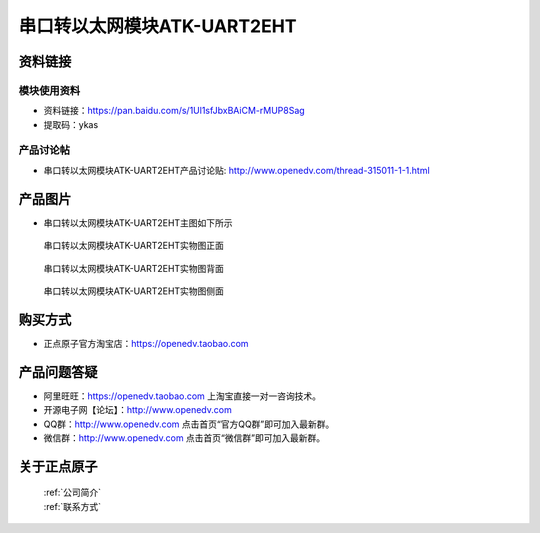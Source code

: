 .. 正点原子产品资料汇总, created by 2020-03-19 正点原子-alientek 

串口转以太网模块ATK-UART2EHT
============================================



资料链接
------------

模块使用资料
^^^^^^^^^^

- 资料链接：https://pan.baidu.com/s/1Ul1sfJbxBAiCM-rMUP8Sag
- 提取码：ykas 
  
产品讨论帖
^^^^^^^^^^

- 串口转以太网模块ATK-UART2EHT产品讨论贴: http://www.openedv.com/thread-315011-1-1.html



产品图片
--------

- 串口转以太网模块ATK-UART2EHT主图如下所示

.. _pic_major_zheng:

.. figure:: media/zheng.png


   
  串口转以太网模块ATK-UART2EHT实物图正面



.. _pic_major_bei:

.. figure:: media/bei.png


   
 串口转以太网模块ATK-UART2EHT实物图背面



.. _pic_major_ce:

.. figure:: media/ce.png


   
  串口转以太网模块ATK-UART2EHT实物图侧面

购买方式
-------- 

- 正点原子官方淘宝店：https://openedv.taobao.com 




产品问题答疑
------------

- 阿里旺旺：https://openedv.taobao.com 上淘宝直接一对一咨询技术。  
- 开源电子网【论坛】：http://www.openedv.com 
- QQ群：http://www.openedv.com   点击首页“官方QQ群”即可加入最新群。 
- 微信群：http://www.openedv.com 点击首页“微信群”即可加入最新群。
  


关于正点原子  
-----------------

 | :ref:`公司简介` 
 | :ref:`联系方式`



